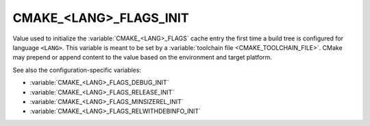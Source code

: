 CMAKE_<LANG>_FLAGS_INIT
-----------------------

Value used to initialize the :variable:`CMAKE_<LANG>_FLAGS` cache entry
the first time a build tree is configured for language ``<LANG>``.
This variable is meant to be set by a :variable:`toolchain file
<CMAKE_TOOLCHAIN_FILE>`.  CMake may prepend or append content to
the value based on the environment and target platform.

See also the configuration-specific variables:

* :variable:`CMAKE_<LANG>_FLAGS_DEBUG_INIT`
* :variable:`CMAKE_<LANG>_FLAGS_RELEASE_INIT`
* :variable:`CMAKE_<LANG>_FLAGS_MINSIZEREL_INIT`
* :variable:`CMAKE_<LANG>_FLAGS_RELWITHDEBINFO_INIT`
